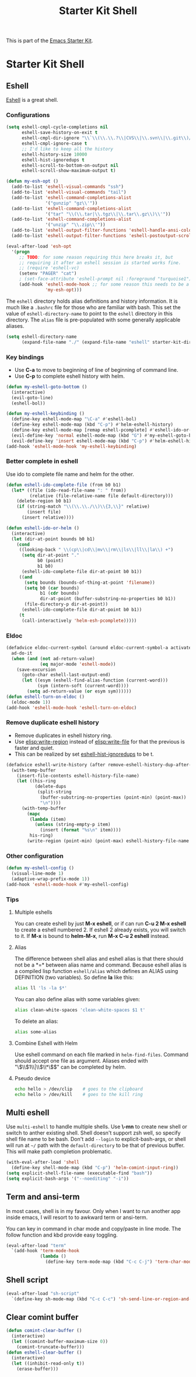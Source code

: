 #+TITLE: Starter Kit Shell
#+OPTIONS: toc:nil num:nil ^:nil

This is part of the [[file:starter-kit.org][Emacs Starter Kit]].

* Starter Kit Shell
** Eshell

[[http://www.emacswiki.org/emacs/CategoryEshell][Eshell]] is a great shell.

*** Configurations

#+begin_src emacs-lisp
(setq eshell-cmpl-cycle-completions nil
      eshell-save-history-on-exit t
      eshell-cmpl-dir-ignore "\\`\\(\\.\\.?\\|CVS\\|\\.svn\\|\\.git\\)/\\'"
      eshell-cmpl-ignore-case t
      ;; I'd like to keep all the history
      eshell-history-size 10000
      eshell-hist-ignoredups t
      eshell-scroll-to-bottom-on-output nil
      eshell-scroll-show-maximum-output t)

(defun my-esh-opt ()
  (add-to-list 'eshell-visual-commands "ssh")
  (add-to-list 'eshell-visual-commands "tail")
  (add-to-list 'eshell-command-completions-alist
               '("gunzip" "gz\\'"))
  (add-to-list 'eshell-command-completions-alist
               '("tar" "\\(\\.tar|\\.tgz\\|\\.tar\\.gz\\)\\'"))
  (add-to-list 'eshell-command-completions-alist
               '("unzip" "\\.zip\\'"))
  (add-to-list 'eshell-output-filter-functions 'eshell-handle-ansi-color)
  (add-to-list 'eshell-output-filter-functions 'eshell-postoutput-scroll-to-bottom))

(eval-after-load 'esh-opt
  '(progn
     ;; TODO: for some reason requiring this here breaks it, but
     ;; requiring it after an eshell session is started works fine.
     ;; (require 'eshell-vc)
     (setenv "PAGER" "cat")
     ; (set-face-attribute 'eshell-prompt nil :foreground "turquoise1")
     (add-hook 'eshell-mode-hook ;; for some reason this needs to be a hook
               'my-esh-opt)))
#+end_src

The =eshell= directory holds alias definitions and history
information.  It is much like a =.bashrc= file for those who are
familiar with bash.  This set the value of =eshell-directory-name= to
point to the =eshell= directory in this directory.  The =alias= file
is pre-populated with some generally applicable aliases.

#+begin_src emacs-lisp
  (setq eshell-directory-name
        (expand-file-name "./" (expand-file-name "eshell" starter-kit-dir)))
#+end_src

*** Key bindings

+ Use *C-a* to move to beginning of line of beginning of command line.
+ Use *C-p* to complete eshell history with helm.

#+begin_src emacs-lisp
(defun my-eshell-goto-bottom ()
  (interactive)
  (evil-goto-line)
  (eshell-bol))

(defun my-eshell-keybinding ()
  (define-key eshell-mode-map "\C-a" #'eshell-bol)
  (define-key eshell-mode-map (kbd "C-p") #'helm-eshell-history)
  (define-key eshell-mode-map [remap eshell-pcomplete] #'eshell-ido-or-helm)
  (evil-define-key 'normal eshell-mode-map (kbd "G") #'my-eshell-goto-bottom)
  (evil-define-key 'insert eshell-mode-map (kbd "C-p") #'helm-eshell-history))
(add-hook 'eshell-mode-hook 'my-eshell-keybinding)
#+end_src

*** Better complete in eshell

Use ido to complete file name and helm for the other.
#+begin_src emacs-lisp
(defun eshell-ido-complete-file (from b0 b1)
  (let* ((file (ido-read-file-name ": " from))
         (relative (file-relative-name file default-directory)))
    (delete-region b0 b1)
    (if (string-match "\\(\\.\\./\\)\\{3,\\}" relative)
        (insert file)
      (insert relative))))

(defun eshell-ido-or-helm ()
  (interactive)
  (let (dir-at-point bounds b0 b1)
    (cond
     ((looking-back " \\(cp\\|cd\\|mv\\|rm\\|ls\\|ll\\|la\\) +")
      (setq dir-at-point "."
            b0 (point)
            b1 b0)
      (eshell-ido-complete-file dir-at-point b0 b1))
     ((and
       (setq bounds (bounds-of-thing-at-point 'filename))
       (setq b0 (car bounds)
             b1 (cdr bounds)
             dir-at-point (buffer-substring-no-properties b0 b1))
       (file-directory-p dir-at-point))
      (eshell-ido-complete-file dir-at-point b0 b1))
     (t
      (call-interactively 'helm-esh-pcomplete)))))
#+end_src

*** Eldoc

#+begin_src emacs-lisp
(defadvice eldoc-current-symbol (around eldoc-current-symbol-a activate)
  ad-do-it
  (when (and (not ad-return-value)
             (eq major-mode 'eshell-mode))
    (save-excursion
      (goto-char eshell-last-output-end)
      (let ((esym (eshell-find-alias-function (current-word)))
            (sym (intern-soft (current-word))))
        (setq ad-return-value (or esym sym))))))
(defun eshell-turn-on-eldoc ()
  (eldoc-mode 1))
(add-hook 'eshell-mode-hook 'eshell-turn-on-eldoc)
#+end_src

*** Remove duplicate eshell history

+ Remove duplicates in eshell history ring.
+ Use [[elisp:write-region]] instead of [[elisp:write-file]] for that the previous is
  faster and quiet.
+ This can be realized by set [[elisp:(describe-variable 'eshell-hist-ignoredups)][eshell-hist-ignoredups]] to be t.
#+begin_src emacs-lisp
(defadvice eshell-write-history (after remove-eshell-history-dup-after-write activate)
  (with-temp-buffer
    (insert-file-contents eshell-history-file-name)
    (let ((his-ring
           (delete-dups
            (split-string
             (buffer-substring-no-properties (point-min) (point-max))
             "\n"))))
      (with-temp-buffer
        (mapc
         (lambda (item)
           (unless (string-empty-p item)
             (insert (format "%s\n" item))))
         his-ring)
        (write-region (point-min) (point-max) eshell-history-file-name nil 'no-message)))))
#+end_src

*** Other configuration

#+begin_src emacs-lisp
(defun my-eshell-config ()
  (visual-line-mode 1)
  (adaptive-wrap-prefix-mode 1))
(add-hook 'eshell-mode-hook #'my-eshell-config)
#+end_src

*** Tips
    :PROPERTIES:
    :TANGLE:   no
    :END:

**** Multiple eshells
You can create eshell by just *M-x eshell*, or if can run *C-u 2 M-x eshell*
to create a eshell numbered 2. If eshell 2 already exists, you will switch to
it. If *M-x* is bound to *helm-M-x*, run *M-x C-u 2 eshell* instead.

**** Alias

The difference between shell alias and eshell alias is that there should not
be a *=* between alias name and command. Because eshell alias is a compiled
lisp function =eshell/alias= which defines an ALIAS using DEFINITION (two
variables). So define *la* like this:
#+begin_src sh
alias ll 'ls -la $*'
#+end_src

You can also define alias with some variables given:
#+begin_src sh
alias clean-white-spaces 'clean-white-spaces $1 t'
#+end_src

To delete an alias:
#+begin_src sh
alias some-alias
#+end_src

**** Combine Eshell with Helm

Use eshell command on each file marked in =helm-find-files=. Command should
accept one file as argument. Aliases ended with "\\(\\$1\\|\\$\\*\\)$" can be
completed by helm.

**** Pseudo device
#+begin_src sh
echo hello > /dev/clip    # goes to the clipboard
echo hello > /dev/kill    # goes to the kill ring
#+end_src

** Multi eshell

Use =multi-eshell= to handle multiple shells. Use *\-mn* to create new shell or
switch to anther existing shell. Shell doesn't support zsh well, so specify
shell file name to be bash. Don't add =--login= to explicit-bash-args, or
shell will run at =~/= path with the =default-directory= to be that of
previous buffer. This will make path completion problematic.
#+begin_src emacs-lisp
(with-eval-after-load 'shell
  (define-key shell-mode-map (kbd "C-p") 'helm-comint-input-ring))
(setq explicit-shell-file-name (executable-find "bash"))
(setq explicit-bash-args '("--noediting" "-i"))
#+end_src

** Term and ansi-term

In most cases, shell is in my favour. Only when I want to run another app
inside emacs, I will resort to to awkward term or ansi-term.

You can key in command in char mode and copy/paste in line mode. The follow
function and kbd provide easy toggling.

#+BEGIN_SRC emacs-lisp
(eval-after-load "term"
  `(add-hook 'term-mode-hook
             (lambda ()
               (define-key term-mode-map (kbd "C-c C-j") 'term-char-mode))))
#+END_SRC

** Shell script

#+begin_src emacs-lisp
(eval-after-load "sh-script"
  `(define-key sh-mode-map (kbd "C-c C-c") 'sh-send-line-or-region-and-step))
#+end_src

** Clear comint buffer

#+begin_src emacs-lisp
(defun comint-clear-buffer ()
  (interactive)
  (let ((comint-buffer-maximum-size 0))
    (comint-truncate-buffer)))
(defun eshell-clear-buffer ()
  (interactive)
  (let ((inhibit-read-only t))
    (erase-buffer)))
#+end_src
